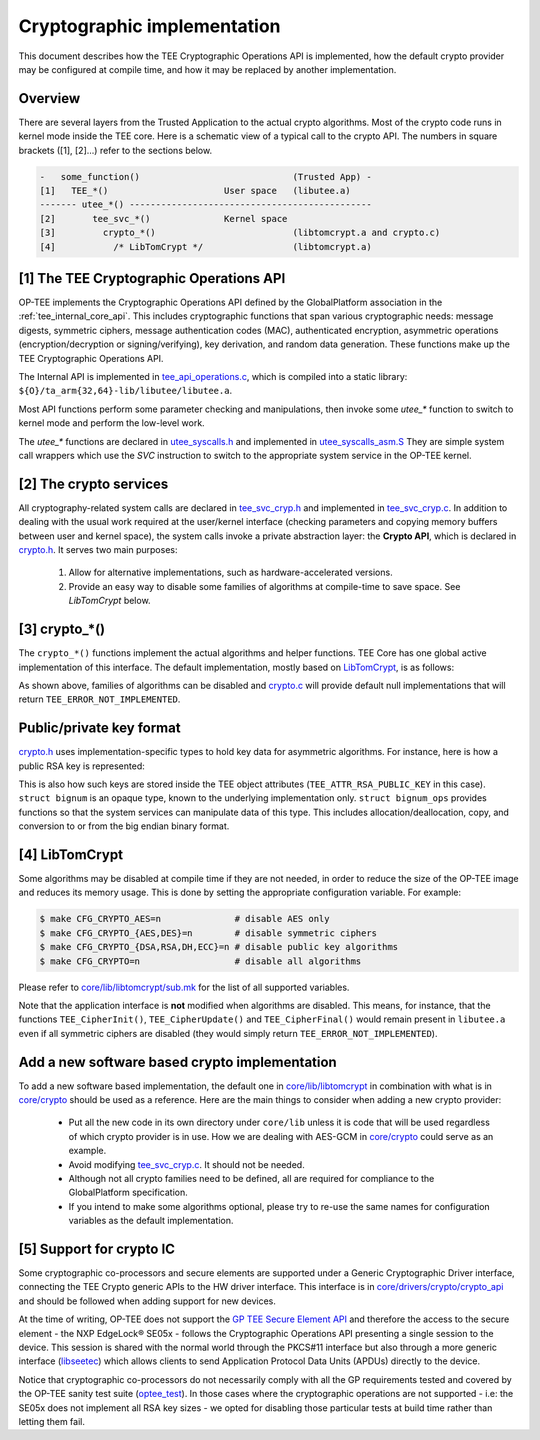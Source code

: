 .. _cryptographic_implementation:

############################
Cryptographic implementation
############################
This document describes how the TEE Cryptographic Operations API is implemented,
how the default crypto provider may be configured at compile time, and how it
may be replaced by another implementation.

Overview
********
There are several layers from the Trusted Application to the actual crypto
algorithms. Most of the crypto code runs in kernel mode inside the TEE core.
Here is a schematic view of a typical call to the crypto API. The numbers in
square brackets ([1], [2]...) refer to the sections below.

.. code-block:: none

    -   some_function()                             (Trusted App) -
    [1]   TEE_*()                      User space   (libutee.a)
    ------- utee_*() ----------------------------------------------
    [2]       tee_svc_*()              Kernel space
    [3]         crypto_*()                          (libtomcrypt.a and crypto.c)
    [4]           /* LibTomCrypt */                 (libtomcrypt.a)

[1] The TEE Cryptographic Operations API
****************************************
OP-TEE implements the Cryptographic Operations API defined by the GlobalPlatform
association in the :ref:`tee_internal_core_api`. This includes cryptographic
functions that span various cryptographic needs: message digests, symmetric
ciphers, message authentication codes (MAC), authenticated encryption,
asymmetric operations (encryption/decryption or signing/verifying), key
derivation, and random data generation. These functions make up the TEE
Cryptographic Operations API.

The Internal API is implemented in tee_api_operations.c_, which is compiled into
a static library: ``${O}/ta_arm{32,64}-lib/libutee/libutee.a``.

Most API functions perform some parameter checking and manipulations, then
invoke some *utee\_\** function to switch to kernel mode and perform the
low-level work.

The *utee\_\** functions are declared in utee_syscalls.h_ and implemented in
utee_syscalls_asm.S_ They are simple system call wrappers which use the *SVC*
instruction to switch to the appropriate system service in the OP-TEE kernel.

[2] The crypto services
***********************
All cryptography-related system calls are declared in tee_svc_cryp.h_ and
implemented in tee_svc_cryp.c_. In addition to dealing with the usual work
required at the user/kernel interface (checking parameters and copying memory
buffers between user and kernel space), the system calls invoke a private
abstraction layer: the **Crypto API**, which is declared in crypto.h_. It serves
two main purposes:

    1. Allow for alternative implementations, such as hardware-accelerated
       versions.

    2. Provide an easy way to disable some families of algorithms at
       compile-time to save space. See `LibTomCrypt` below.

[3] crypto_*()
**************
The ``crypto_*()`` functions implement the actual algorithms and helper
functions. TEE Core has one global active implementation of this interface. The
default implementation, mostly based on LibTomCrypt_, is as follows:

.. code-block:: c
    :caption: File: core/crypto/crypto.c
    
    /*
     * Default implementation for all functions in crypto.h
     */
    
    #if !defined(_CFG_CRYPTO_WITH_HASH)
    TEE_Result crypto_hash_get_ctx_size(uint32_t algo __unused,
                                        size_t *size __unused)
    {
            return TEE_ERROR_NOT_IMPLEMENTED;
    }
    ...
    #endif /*_CFG_CRYPTO_WITH_HASH*/
    
.. code-block:: c
    :caption: File: core/lib/libtomcrypt/tee_ltc_provider.c
    
    #if defined(_CFG_CRYPTO_WITH_HASH)
    TEE_Result crypto_hash_get_ctx_size(uint32_t algo, size_t *size)
    {
    	/* ... */
    	return TEE_SUCCESS;
    }
    
    #endif /*_CFG_CRYPTO_WITH_HASH*/
    
As shown above, families of algorithms can be disabled and crypto.c_ will
provide default null implementations that will return
``TEE_ERROR_NOT_IMPLEMENTED``.

Public/private key format
*************************
crypto.h_ uses implementation-specific types to hold key data for asymmetric
algorithms. For instance, here is how a public RSA key is represented:

.. code-block:: c
    :caption: File: core/include/crypto/crypto.h

    struct rsa_public_key {
        struct bignum *e;	/* Public exponent */
        struct bignum *n;	/* Modulus */
    };

This is also how such keys are stored inside the TEE object attributes
(``TEE_ATTR_RSA_PUBLIC_KEY`` in this case). ``struct bignum`` is an opaque type,
known to the underlying implementation only. ``struct bignum_ops`` provides
functions so that the system services can manipulate data of this type. This
includes allocation/deallocation, copy, and conversion to or from the big endian
binary format.

.. code-block:: c
    :caption: File: core/include/crypto/crypto.h

    struct bignum *crypto_bignum_allocate(size_t size_bits);

    TEE_Result crypto_bignum_bin2bn(const uint8_t *from, size_t fromsize,
                    struct bignum *to);

    void crypto_bignum_bn2bin(const struct bignum *from, uint8_t *to);
    /*...*/


[4] LibTomCrypt
***************
Some algorithms may be disabled at compile time if they are not needed, in order
to reduce the size of the OP-TEE image and reduces its memory usage. This is
done by setting the appropriate configuration variable. For example:

.. code-block:: bash

    $ make CFG_CRYPTO_AES=n              # disable AES only
    $ make CFG_CRYPTO_{AES,DES}=n        # disable symmetric ciphers
    $ make CFG_CRYPTO_{DSA,RSA,DH,ECC}=n # disable public key algorithms
    $ make CFG_CRYPTO=n                  # disable all algorithms

Please refer to `core/lib/libtomcrypt/sub.mk`_ for the list of all supported
variables.

Note that the application interface is **not** modified when algorithms are
disabled. This means, for instance, that the functions ``TEE_CipherInit()``,
``TEE_CipherUpdate()`` and ``TEE_CipherFinal()`` would remain present in
``libutee.a`` even if all symmetric ciphers are disabled (they would simply
return ``TEE_ERROR_NOT_IMPLEMENTED``).

Add a new software based crypto implementation
**********************************************
To add a new software based implementation, the default one in
`core/lib/libtomcrypt`_ in combination with what is in `core/crypto`_ should be
used as a reference. Here are the main things to consider when adding a new
crypto provider:

    - Put all the new code in its own directory under ``core/lib`` unless it is
      code that will be used regardless of which crypto provider is in use. How
      we are dealing with AES-GCM in `core/crypto`_ could serve as an example.

    - Avoid modifying tee_svc_cryp.c_. It should not be needed.

    - Although not all crypto families need to be defined, all are required for
      compliance to the GlobalPlatform specification.

    - If you intend to make some algorithms optional, please try to re-use the
      same names for configuration variables as the default implementation.

[5] Support for crypto IC
*************************
Some cryptographic co-processors and secure elements are supported under a
Generic Cryptographic Driver interface, connecting the TEE Crypto generic APIs
to the HW driver interface. This interface is in
`core/drivers/crypto/crypto_api`_ and should be followed when adding support for
new devices.

At the time of writing, OP-TEE does not support the `GP TEE Secure Element API`_
and therefore the access to the secure element - the NXP EdgeLock® SE05x -
follows the Cryptographic Operations API presenting a single session to the
device. This session is shared with the normal world through the PKCS#11
interface but also through a more generic interface (`libseetec`_) which allows
clients to send Application Protocol Data Units (APDUs) directly to the device.

Notice that cryptographic co-processors do not necessarily comply with all the
GP requirements tested and covered by the OP-TEE sanity test suite
(`optee_test`_). In those cases where the cryptographic operations are not
supported - i.e: the SE05x does not implement all RSA key sizes - we opted for
disabling those particular tests at build time rather than letting them fail.

.. Source files
.. _core/crypto: https://github.com/OP-TEE/optee_os/blob/master/core/crypto
.. _core/drivers/crypto/crypto_api: https://github.com/OP-TEE/optee_os/blob/master/core/drivers/crypto/crypto_api
.. _crypto.c: https://github.com/OP-TEE/optee_os/blob/master/core/crypto/crypto.c
.. _crypto.h: https://github.com/OP-TEE/optee_os/blob/master/core/include/crypto/crypto.h
.. _core/lib/libtomcrypt: https://github.com/OP-TEE/optee_os/blob/master/core/lib/libtomcrypt
.. _core/lib/libtomcrypt/sub.mk: https://github.com/OP-TEE/optee_os/blob/master/core/lib/libtomcrypt/sub.mk
.. _libseetec: https://github.com/OP-TEE/optee_client/commit/f4f54e5a76641fda22a49f00294771f948cd4c92
.. _optee_test: https://github.com/OP-TEE/optee_test
.. _tee_api_operations.c: https://github.com/OP-TEE/optee_os/blob/master/lib/libutee/tee_api_operations.c
.. _tee_svc_cryp.c: https://github.com/OP-TEE/optee_os/blob/master/core/tee/tee_svc_cryp.c
.. _tee_svc_cryp.h: https://github.com/OP-TEE/optee_os/blob/master/core/include/tee/tee_svc_cryp.h
.. _utee_syscalls.h: https://github.com/OP-TEE/optee_os/blob/master/lib/libutee/include/utee_syscalls.h
.. _utee_syscalls_asm.S: https://github.com/OP-TEE/optee_os/blob/master/lib/libutee/arch/arm/utee_syscalls_asm.S

.. Other links:
.. _LibTomCrypt: https://github.com/libtom/libtomcrypt
.. _GP TEE Secure Element API: https://globalplatform.org/specs-library/tee-secure-element-api/
